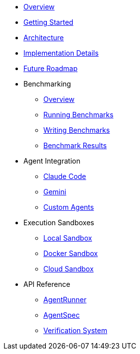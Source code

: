 * xref:index.adoc[Overview]
* xref:getting-started.adoc[Getting Started]
* xref:architecture.adoc[Architecture]
* xref:implementation-details.adoc[Implementation Details]
* xref:future-roadmap.adoc[Future Roadmap]
* Benchmarking
** xref:benchmarks/overview.adoc[Overview]
** xref:benchmarks/running-benchmarks.adoc[Running Benchmarks]
** xref:benchmarks/writing-benchmarks.adoc[Writing Benchmarks]
** link:/benchmarks/[Benchmark Results,window=_blank]
* Agent Integration
** xref:agents/claude-code.adoc[Claude Code]
** xref:agents/gemini.adoc[Gemini]
** xref:agents/custom-agents.adoc[Custom Agents]
* Execution Sandboxes
** xref:sandboxes/local.adoc[Local Sandbox]
** xref:sandboxes/docker.adoc[Docker Sandbox]
** xref:sandboxes/cloud.adoc[Cloud Sandbox]
* API Reference
** xref:api/agent-runner.adoc[AgentRunner]
** xref:api/agent-spec.adoc[AgentSpec]
** xref:api/verification.adoc[Verification System]